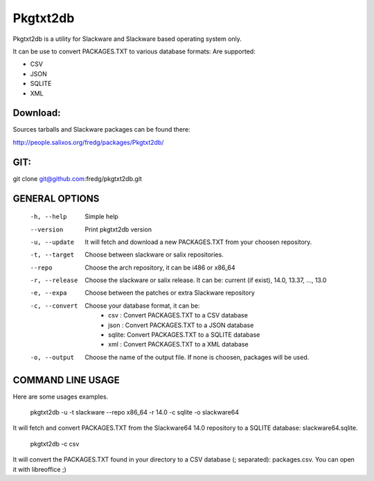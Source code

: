 Pkgtxt2db
#########

Pkgtxt2db is a utility for Slackware and Slackware based operating system only.

It can be use to convert PACKAGES.TXT to various database formats:
Are supported:

* CSV
* JSON
* SQLITE
* XML


Download:
---------
Sources tarballs and Slackware packages can be found there:

http://people.salixos.org/fredg/packages/Pkgtxt2db/

GIT:
----
git clone git@github.com:fredg/pkgtxt2db.git

GENERAL OPTIONS
---------------

    -h, --help
    	Simple help
    --version
        Print pkgtxt2db version
    -u, --update
        It will fetch and download a new PACKAGES.TXT from your choosen repository.
    -t, --target
        Choose between slackware or salix repositories.
    --repo
    	Choose the arch repository, it can be i486 or x86_64
    -r, --release
        Choose the slackware or salix release. It can be: current (if exist),
        14.0, 13.37, ..., 13.0
    -e, --expa
        Choose between the patches or extra Slackware repository
    -c, --convert
        Choose your database format, it can be:
                   	- csv   : Convert PACKAGES.TXT to a CSV database
			- json  : Convert PACKAGES.TXT to a JSON database
			- sqlite: Convert PACKAGES.TXT to a SQLITE database
			- xml   : Convert PACKAGES.TXT to a XML database
    -o, --output
        Choose the name of the output file.  If none is choosen, packages will be used.

COMMAND LINE USAGE
------------------

Here are some usages examples.

	pkgtxt2db -u -t slackware --repo x86_64 -r 14.0 -c sqlite -o slackware64
    
It will fetch and convert PACKAGES.TXT from the Slackware64 14.0 repository to a SQLITE
database: slackware64.sqlite.

	pkgtxt2db -c csv

It will convert the PACKAGES.TXT found in your directory to a CSV database (; separated):
packages.csv.  You can open it with libreoffice ;)

